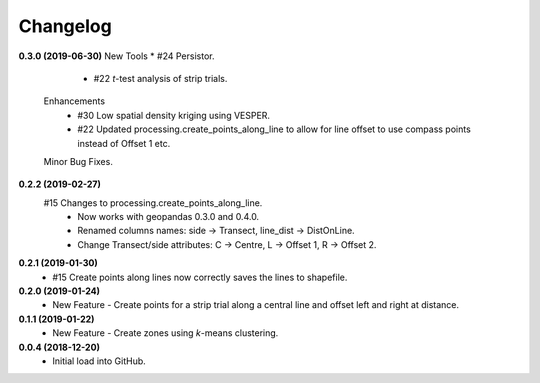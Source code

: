 Changelog
=========
**0.3.0 (2019-06-30)**
New Tools
* #24 Persistor.  
  * #22 *t*-test analysis of strip trials.  
 Enhancements
  * #30 Low spatial density kriging using VESPER.  
  * #22 Updated processing.create_points_along_line to allow for line offset to use compass points instead of Offset 1 etc.
 Minor Bug Fixes.

**0.2.2 (2019-02-27)**
  #15 Changes to processing.create_points_along_line.
   * Now works with geopandas 0.3.0 and 0.4.0.
   * Renamed columns names: side -> Transect, line_dist -> DistOnLine.
   * Change Transect/side attributes: C -> Centre, L -> Offset 1, R -> Offset 2.

**0.2.1 (2019-01-30)**  
 *  #15 Create points along lines now correctly saves the lines to shapefile.

**0.2.0 (2019-01-24)**
 * New Feature - Create points for a strip trial along a central line and offset left and right at distance.

**0.1.1 (2019-01-22)**
 * New Feature - Create zones using *k*-means clustering.

**0.0.4 (2018-12-20)**
 * Initial load into GitHub.
